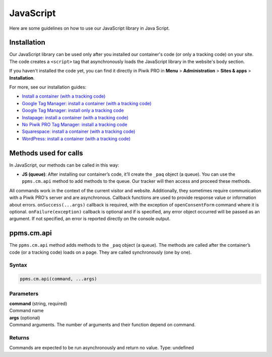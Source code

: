 .. _java-script:

==========
JavaScript
==========
Here are some guidelines on how to use our JavaScript library in Java Script.

Installation
------------

Our JavaScript library can be used only after you installed our container's code (or only a tracking code) on your site. The code creates a ``<script>`` tag that asynchronously loads the JavaScript library in the website's body section.

If you haven't installed the code yet, you can find it directly in Piwik PRO in **Menu** > **Administration** > **Sites & apps** > **Installation**.

For more, see our installation guides:

* `Install a container (with a tracking code) <https://help.piwik.pro/support/getting-started/install-a-tracking-code/>`_
* `Google Tag Manager: install a container (with a tracking code) <https://help.piwik.pro/support/getting-started/google-tag-manager-install-a-container-with-a-tracking-code/>`_
* `Google Tag Manager: install only a tracking code <https://help.piwik.pro/support/getting-started/google-tag-manager-install-a-tracking-code/>`_
* `Instapage: install a container (with a tracking code) <https://help.piwik.pro/support/getting-started/instapage-install-a-container-with-a-tracking-code/>`_
* `No Piwik PRO Tag Manager: install a tracking code <https://help.piwik.pro/support/getting-started/no-piwik-pro-tag-manager-install-a-tracking-code/>`_
* `Squarespace: install a container (with a tracking code) <https://help.piwik.pro/support/getting-started/squarespace-install-a-container-with-a-tracking-code/>`_
* `WordPress: install a container (with a tracking code) <https://help.piwik.pro/support/getting-started/wordpress-install-a-tracking-code/>`_



Methods used for calls
----------------------

In JavaScript, our methods can be called in this way:

* **JS (queue)**:  After installing our container’s code, it’ll create the ``_paq`` object (a queue). You can use the ``ppms.cm.api`` method to add methods to the queue. Our tracker will then access and proceed these methods.

All commands work in the context of the current visitor and website. Additionally, they sometimes require communication with a Piwik PRO's server and are asynchronous. Callback functions are used to provide response value or information about errors. ``onSuccess(...args)`` callback is required, with the exception of ``openConsentForm`` command where it is optional. ``onFailure(exception)`` callback is optional and if is specified, any error object occurred will be passed as an argument. If not specified, an error is reported directly on the console output.

ppms.cm.api
-----------

The ``ppms.cm.api`` method adds methods to the ``_paq`` object (a queue). The methods are called after the container’s code (or a tracking code) loads on a page. They are called synchronously (one by one).

Syntax
^^^^^^
.. code-block:: javascript

    ppms.cm.api(command, ...args)

Parameters
^^^^^^^^^^
| **command** (string, required)
| Command name

| **args** (optional)
| Command arguments. The number of arguments and their function depend on command.

Returns
^^^^^^^
Commands are expected to be run asynchronously and return no value.
Type: undefined


.. _`Piwik PRO - Custom consent form example`: https://piwikpro.github.io/ConsentManager-CustomConsentFormExample/
